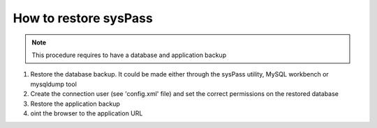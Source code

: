 How to restore sysPass
======================

.. note::

  This procedure requires to have a database and application backup

1. Restore the database backup. It could be made either through the sysPass utility, MySQL workbench or mysqldump tool
2. Create the connection user (see 'config.xml' file) and set the correct permissions on the restored database
3. Restore the application backup
4. oint the browser to the application URL
